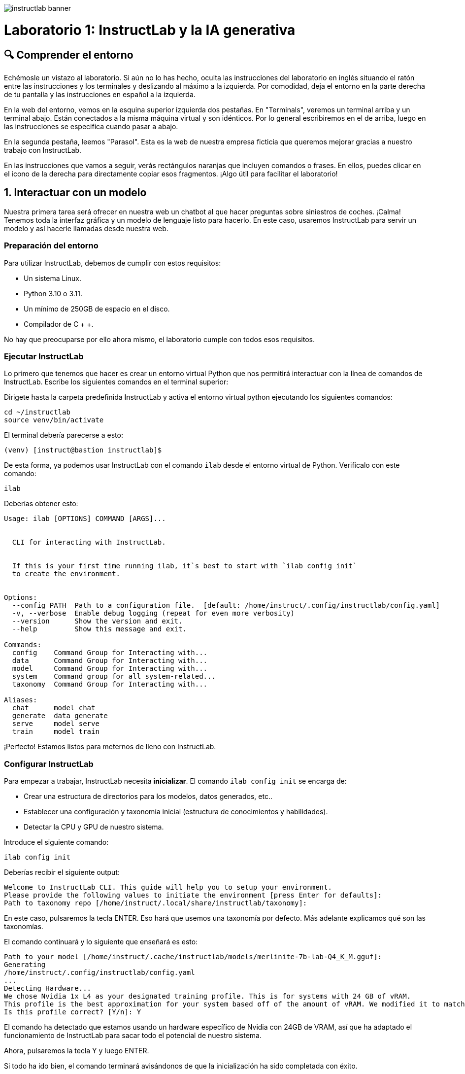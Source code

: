 image::instructlab-banner.png[]

= Laboratorio 1: InstructLab y la IA generativa

[#comprender]
== 🔍 Comprender el entorno

Echémosle un vistazo al laboratorio. Si aún no lo has hecho, oculta las instrucciones del laboratorio en inglés situando el ratón entre las instrucciones y los terminales y deslizando al máximo a la izquierda. Por comodidad, deja el entorno en la parte derecha de tu pantalla y las instrucciones en español a la izquierda.

En la web del entorno, vemos en la esquina superior izquierda dos pestañas. En "Terminals", veremos un terminal arriba y un terminal abajo. Están conectados a la misma máquina virtual y son idénticos. Por lo general escribiremos en el de arriba, luego en las instrucciones se especifica cuando pasar a abajo.

En la segunda pestaña, leemos "Parasol". Esta es la web de nuestra empresa ficticia que queremos mejorar gracias a nuestro trabajo con InstructLab.

En las instrucciones que vamos a seguir, verás rectángulos naranjas que incluyen comandos o frases. En ellos, puedes clicar en el icono de la derecha para directamente copiar esos fragmentos. ¡Algo útil para facilitar el laboratorio!

[#uso-basico]
== 1. Interactuar con un modelo

Nuestra primera tarea será ofrecer en nuestra web un chatbot al que hacer preguntas sobre siniestros de coches. ¡Calma! Tenemos toda la interfaz gráfica y un modelo de lenguaje listo para hacerlo. En este caso, usaremos InstructLab para servir un modelo y así hacerle llamadas desde nuestra web.

=== Preparación del entorno

Para utilizar InstructLab, debemos de cumplir con estos requisitos:

* Un sistema Linux.
* Python 3.10 o 3.11.
* Un mínimo de 250GB de espacio en el disco.
* Compilador de C + +.

No hay que preocuparse por ello ahora mismo, el laboratorio cumple con todos esos requisitos.

=== Ejecutar InstructLab

Lo primero que tenemos que hacer es crear un entorno virtual Python que nos permitirá interactuar con la línea de comandos de InstructLab. Escribe los siguientes comandos en el terminal superior:

Dirigete hasta la carpeta predefinida InstructLab y activa el entorno virtual python ejecutando los siguientes comandos:

[.console-input]
[source,bash]
----
cd ~/instructlab
source venv/bin/activate
----

El terminal debería parecerse a esto:

[source,bash]
----
(venv) [instruct@bastion instructlab]$
----

De esta forma, ya podemos usar InstructLab con el comando `ilab` desde el entorno virtual de Python. Verifícalo con este comando:

[.console-input]
[source,bash]
----
ilab
----

Deberías obtener esto:

[source,bash]
----
Usage: ilab [OPTIONS] COMMAND [ARGS]...


  CLI for interacting with InstructLab.


  If this is your first time running ilab, it`s best to start with `ilab config init`
  to create the environment.


Options:
  --config PATH  Path to a configuration file.  [default: /home/instruct/.config/instructlab/config.yaml]
  -v, --verbose  Enable debug logging (repeat for even more verbosity)
  --version      Show the version and exit.
  --help         Show this message and exit.

Commands:
  config    Command Group for Interacting with...
  data      Command Group for Interacting with...
  model     Command Group for Interacting with...
  system    Command group for all system-related...
  taxonomy  Command Group for Interacting with...

Aliases:
  chat      model chat
  generate  data generate
  serve     model serve
  train     model train
----

¡Perfecto! Estamos listos para meternos de lleno con InstructLab.

=== Configurar InstructLab

Para empezar a trabajar, InstructLab necesita *inicializar*. El comando `ilab config init` se encarga de:

* Crear una estructura de directorios para los modelos, datos generados, etc..
* Establecer una configuración y taxonomía inicial (estructura de conocimientos y habilidades).
* Detectar la CPU y GPU de nuestro sistema.

Introduce el siguiente comando:

[.console-input]
[source,bash]
----
ilab config init
----

Deberías recibir el siguiente output:

[source,bash]
----
Welcome to InstructLab CLI. This guide will help you to setup your environment.
Please provide the following values to initiate the environment [press Enter for defaults]:
Path to taxonomy repo [/home/instruct/.local/share/instructlab/taxonomy]:
----

En este caso, pulsaremos la tecla ENTER. Eso hará que usemos una taxonomía por defecto. Más adelante explicamos qué son las taxonomías.

El comando continuará y lo siguiente que enseñará es esto:

[source,bash]
----
Path to your model [/home/instruct/.cache/instructlab/models/merlinite-7b-lab-Q4_K_M.gguf]:
Generating 
/home/instruct/.config/instructlab/config.yaml
...
Detecting Hardware...
We chose Nvidia 1x L4 as your designated training profile. This is for systems with 24 GB of vRAM.
This profile is the best approximation for your system based off of the amount of vRAM. We modified it to match the number of GPUs you have.
Is this profile correct? [Y/n]: Y
----

El comando ha detectado que estamos usando un hardware específico de Nvidia con 24GB de VRAM, así que ha adaptado el funcionamiento de InstructLab para sacar todo el potencial de nuestro sistema.

Ahora, pulsaremos la tecla Y y luego ENTER.

Si todo ha ido bien, el comando terminará avisándonos de que la inicialización ha sido completada con éxito.

[source,bash]
----
'Initialization completed successfully, you`re ready to start using ilab. Enjoy!'
----

Durante la fase de inicialización pasan varias cosas. Se crea una taxonomía por defecto en el sistema de archivos local y un archivo de configuración (config.yaml) en el directorio “home/instruct/.config/instructlab/”.

El archivo config.yaml contiene los parámetros por defecto que utilizaremos durante este laboratorio para personalizar el desempeño de InstructLab. Si decides experimentar con InstructLab después del evento, es importante que eches un ojo a este archivo para que puedas ajustar los parámetros a tu gusto.


=== Descargar modelos

Con el entorno InstructLab configurado, ahora descargaremos dos modelos cuantificados (es decir, comprimidos y optimizados) en el directorio local. Estamos utilizando modelos cuantificados porque disponemos de una única GPU para este laboratorio. Para un mayor rendimiento o casos de uso en producción, se utilizarían modelos sin cuantificar.

* Granite se utilizará como un servidor de modelos para las solicitudes de la API.
* Merlinite nos ayudará a crear datos sintéticos para entrenar un nuevo modelo.

Primero, descargaremos el modelo Granite:

[.console-input]
[source,bash]
----
ilab model download --repository instructlab/granite-7b-lab-GGUF --filename=granite-7b-lab-Q4_K_M.gguf --hf-token $HUGGINGFACE_RO_TOKEN
----

Y ahora hacemos igual para Merlinite:

[.console-input]
[source,bash]
----
ilab model download --repository instructlab/merlinite-7b-lab-GGUF --filename=merlinite-7b-lab-Q4_K_M.gguf --hf-token $HUGGINGFACE_RO_TOKEN
----

Como puedes ver, el comando ilab model download descarga los modelos desde el repositorio oficial de InstructLab en HuggingFace. 

El output después de descargar cada modelo debe parecese a esto:

[source,bash]
----
Downloading model from Hugging Face: instructlab/granite-7b-lab-GGUF@main to /home/instruct/.cache/instructlab/models...
Downloading 'granite-7b-lab-Q4_K_M.gguf' to '/home/instruct/.cache/instructlab/models/.cache/huggingface/download/granite-7b-lab-Q4_K_M.gguf.6adeaad8c048b35ea54562c55e454cc32c63118a32c7b8152cf706b290611487.incomplete'
INFO 2024-09-10 16:51:32,740 huggingface_hub.file_download:1908: Downloading 'granite-7b-lab-Q4_K_M.gguf' to '/home/instruct/.cache/instructlab/models/.cache/huggingface/download/granite-7b-lab-Q4_K_M.gguf.6adeaad8c048b35ea54562c55e454cc32c63118a32c7b8152cf706b290611487.incomplete'
granite-7b-lab-Q4_K_M.gguf: 100%|█| 4.08G/4.08G [00:19<00:00, 207
Download complete. Moving file to /home/instruct/.cache/instructlab/models/granite-7b-lab-Q4_K_M.gguf
INFO 2024-09-10 16:51:52,562 huggingface_hub.file_download:1924: Download complete. Moving file to /home/instruct/.cache/instructlab/models/granite-7b-lab-Q4_K_M.gguf
----

Ahora que los modelos están descargados, podemos servir y chatear con el modelo Granite. Servir el modelo simplemente significa que vamos a ejecutar un servidor que permitirá a otras herramientas interactuar de forma similar a hacer una llamada a la API.

=== Servir un modelo

Vamos a servir el modelo Granite con el siguiente comando:

[.console-input]
[source,bash]
----
ilab model serve --model-path /home/instruct/.cache/instructlab/models/granite-7b-lab-Q4_K_M.gguf
----

Como puede ver, el comando serve puede tomar un argumento opcional --model-path. Si no se proporciona ninguna ruta de modelo, se utilizará el valor predeterminado del archivo config.yaml.

Este comando en especial, tarda alrededor de unos 10, 15 segundos. Nos toca esperar un poco hasta que muestre el siguiente mensaje:

[source,bash]
----
INFO ... After application startup complete see http://127.0.0.1:8000/docs for API.
----

¡Genial! Acabamos de servir nuestro primer modelo y estamos listos para chatear con él.

=== Chatear con el modelo

Ya que estamos sirviendo el modelo en el terminal superior, lo dejamos trabajando y pasamos a escribir en el terminal inferior.

Debemos volver a activar el entorno virtual Python para ejecutar el comando ilab chat y comunicarnos con el modelo que está sirviendo.

[.console-input]
[source,bash]
----
cd ~/instructlab
source venv/bin/activate
----

En tu terminal debería aparecer:

[source,bash]
----
(venv) [instruct@bastion instructlab]$
----

Ya podemos volver a utilizar InstructLab. En este caso usaremos el comando ilab chat.

[.console-input]
[source,bash]
----
ilab model chat -m /home/instruct/.cache/instructlab/models/granite-7b-lab-Q4_K_M.gguf
----

El resultado debería ser una interfaz parecida a esta:

[source,bash]
----
╭───────────────────────────────────────────────────────────────────────────╮
│ Welcome to InstructLab Chat w/ MODELS/GRANITE-7B-LAB-Q4_K_M.GGUF
╰───────────────────────────────────────────────────────────────────────────╯
>>>
----

Tenemos todo listo para hacerle preguntas a nuestro LLM. Vamos a ver si conoce qué es Openshift, prueba a escribir:

[.console-input]
[source,bash]
----
What is OpenShift in 20 words or less?
----

¡Genial! El modelo responde correctamente y debería explicar que Openshift es una plataforma de contenerización desarrollada por Red Hat.

Puedes continuar haciéndole preguntas aunque ten en cuenta lo siguiente: este modelo no dispone de conexión a internet y su conocimiento, aunque es general, es limitado. ¡Pero no hay problema! Con InstructLab lo entrenaremos para que aprenda más sobre esas áreas que nos interesan.

=== Integrar modelo en la web

Hasta ahora, hemos visto los conceptos básicos de cómo interactuar con InstructLab. Ahora vamos a dar un paso más allá mediante el uso de InstructLab con una aplicación de ejemplo. Vamos a utilizar InstructLab para aprovechar el modelo Granite entrenándolo con nuevos conocimientos y permitiendo que responda a las preguntas con eficacia. Esto lo haremos en el contexto de Parasol, una empresa ficticia que procesa las reclamaciones de seguros.

Parasol tiene una aplicación de chatbot con IA (el modelo Granite) para proporcionar sugerencias de reparación para las reclamaciones presentadas. Esto permitiría a Parasol agilizar la tramitación de varias reclamaciones en espera.

¡Vamos a poner a prueba Granite usando la web de Parasol!

Volvemos a dejar los dos terminales como están y pinchamos en la pestaña superior "Parasol".

image::parasol-view.png[]


Lo que veremos será la intefaz de la web de Parasol. Tenemos una tabla en la que cada fila es un caso de reclamación distinto. Si tienes curiosidad, puedes tomarte un tiempo para explorar la web.

Para continuar con el laboratorio, nos centraremos en el primer caso de la tabla, el que tiene el identificador CLM195501 y ha sido generado por un tal Marty McFly.

image::parasol-claim.png[]

En la página de la reclamación, puedes ver que tenemos información como: la fecha en la que ocurrió el siniestro, el lugar, un resumen de cómo ocurrió el accidente y cómo se siente el cliente.

Si miras en la esquina inferior derecha, hay un botón azul. Vamos a clicarlo para abrir el chat con el modelo Granite. Este chat está utilizando el modelo que hemos servido antes.

image::parasol-chat.webp[]

Vamos a imaginar que somos el personal de Parasol que gestiona las reclamaciones y que nos gustaría saber cuánto puede costar reparar el condensador de flujo del DeLorean de McFly.

[.console-input]
[source,bash]
----
How much does it cost to repair a flux capacitor?
----

Deberías ver algo parecido a lo siguiente. Ten en cuenta que los LLM no son deterministas por naturaleza. Esto significa que incluso con la misma entrada, el modelo producirá respuestas variables. Por lo tanto, tus resultados pueden variar ligeramente.

image::parasol-chat-response.webp[]

Lo que acabamos de hacer es proporcionar información contextual sobre la reclamación en una conversación con el LLM utilizando Prompt Engineering. Pero, por desgracia, el chatbot no sabe cuánto cuesta reparar un condensador de flujo, ni tendrá ningún conocimiento específico del dominio de nuestra empresa. Con InstructLab, podemos cambiar eso enseñando al modelo.

[#entrenamiento]
== 2. Entrenamiento del Modelo

Hemos probado a chatear con el modelo y ahora vamos a aprovechar el potencial de InstructLab, centrándonos en *mejorar la taxonomía*. Añadiremos conocimiento sobre el coche de McFly al modelo para que sepa más sobre sus especificaciones y pueda responder a nuestras preguntas. 

=== Entender la taxonomía

¿Te has preguntado por qué InstructLab se llama así?

El *método LAB* (**L**arge-scale **A**lignment for chat**B**ots) se basa en taxonomías. Las taxonomías son archivos YAML que contienen conocimientos y habilidades que InstructLab usa para su generación de datos. Estas se crean manualmente y con cuidado.

InstructLab facilita el proceso de ajuste y mejora de los modelos mediante la recopilación de dos tipos de datos: conocimientos y habilidades. Esta información se recoge en una taxonomía de archivos YAML que se usa en el proceso de generación de datos sintéticos.

En la siguiente imagen puedes ver la estructura que puede tener una taxonomía. Las cajas moradas son nuestros archivos YAML, o mejor dicho QNAs (archivos de preguntas y respuestas). Si desde ahí seguimos hacia las capas de arriba, vemos que los YAML están organizados por su temática: finanzas, matemasticas, etc... Mientras que si continuamos hacia abajo, vemos su papel en la generación de datos sintéticos y entrenamiento.

image::taxonomy.png[]

Vamos a echar un vistazo a la taxonomía actual. Vuelve a la pestaña Terminales. En la ventana de terminal inferior donde hemos chateado, introduce 'exit' para salir de la sesión de chat y escribe el siguiente comando:

[.console-input]
[source,bash]
----
cd /home/instruct/.local/share/instructlab
tree taxonomy | head -n 20
----

Deberías ver algo parecido a esto:

[source,bash]
----
taxonomy
├── CODE_OF_CONDUCT.md
├── compositional_skills
│   ├── arts
│   ├── engineering
│   ├── geography
│   ├── grounded
│   │   ├── arts
│   │   ├── engineering
│   │   ├── geography
----

=== Modificar la taxonomía

Partiendo de esta taxonomía, vamos a crear un lugar en el que almacenar información sobre el coche de McFly. 

[.console-input]
[source,bash]
----
mkdir -p /home/instruct/.local/share/instructlab/taxonomy/knowledge/parasol/claims
----

Ahora lo que nos falta es un archivo QNA con los detalles específicos del coche. Por suerte, tenemos un PDF con esa información que puedes ver en este link:https://github.com/dgpmakes/instructlab-start/blob/master/ilab/DeLorean%20PDF.pdf[link].

Siguiente paso. Vamos a utilizar Docling, una herramienta open-source que nos permite fácilmente transformar archivos a formatos más convenientes. De esta forma, podremos transformar nuestro PDF en un archivo de texto y así crear nuesto QNA de forma cómoda.

Utiliza el siguiente comando para instalar Docling:

[.console-input]
[source,bash]
----
pip install docling
----

Este comando puede tardar alrededor de un minuto, debemos esperar hasta que volvamos a tener la línea de comandos activa. Mientras, puedes echarle un ojo a la link:https://docling-project.github.io/docling/[documentación] de Docling.

Una vez instalado, ejecutamos los siguientes comandos para que Docling transforme el PDF correctamente:

[.console-input]
[source,bash]
----
cd /home/instructlab/files/
docling https://github.com/dgpmakes/instructlab-start/raw/refs/heads/master/ilab/DeLorean%20PDF.pdf
----

Si todo ha ido bien, después de unos segundos deberíamos volver a tener el control del terminal. Vamos a echarle un ojo al resultado final.

[.console-input]
[source,bash]
----
cat /home/instructlab/files/DeLorean%20PDF.md
----

En este caso, el trabajo de Docling es muy básico. Pero, ¿y si tuvieramos un PDF con cientos de páginas? Docling es realmente útil a la hora de preprocesar datos en el ámbito del aprendizaje automático.

Teniendo ya la información en texto plano, solo quedaría crear el archivo QNA y rellenarlo con toda nuestra información. Para ahorrar tiempo, el archivo QNA ya está rellenado y lo puedes ver con el siguiente comando:

[.console-input]
[source,bash]
----
cat -av ~/files/backToTheFuture/qna.yaml /home/instruct/.local/share/instructlab/taxonomy/knowledge/parasol/claims/
----

[source,bash]
----
version: 3
domain: time_travel
created_by: Marty McFly
seed_examples:
  - context: |
      The DeLorean DMC-12 is a sports car manufactured by John DeLorean`s DeLorean Motor Company
      for the American market from 1981 to 1983. The car features gull-wing doors and a stainless-steel body.
      It gained fame for its appearance as the time machine in the ''Back to the Future'' film trilogy.
    questions_and_answers:
      - question: |
          When was the DeLorean manufactured?
        answer: |
          The DeLorean was manufactured from 1981 to 1983.
      - question: |
          Who manufactured the DeLorean DMC-12?
        answer: |
          The DeLorean Motor Company manufactured the DeLorean DMC-12.
      - question: |
          What type of doors does the DeLorean DMC-12 have?
        answer: |
          Gull-wing doors.
document_outline: |
  Details and repair costs on a DeLorean DMC-12 car.
document:
  repo: https://github.com/gshipley/backToTheFuture.git
  commit: 8bd9220c616afe24b9673d94ec1adce85320809c
  patterns:
    - data.md
----

Se trata de un archivo YAML que consiste en una lista de ejemplos de preguntas y respuestas que utilizará el modelo maestro Merlinite para generar los datos sintéticos. 

Aquí tienes una descripción de cada componente del archivo:

1. `version`: La versión del archivo qna.yaml, este es el formato del archivo utilizado para la generación de datos sintéticos. El valor debe ser el número 3.

2. `created_by`: El usuario de GitHub del creador.

3. `domain`: La categoría específica del área de conocimiento.

4. `seed_examples`: Una colección de entradas key/value.

a. `context`: Un párrafo extraído del documento original. Cada qna.yaml puede usar un máximo de 5 bloques de contexto con un tamaño de 500 caracteres.

b. `questions_and_answers`: El parámetro que contiene las preguntas y respuestas.

c. `question`: Especifica una pregunta ejemplo para el modelo. Cada archivo qna.yaml necesita al menos 3 pares de preguntas y respuestas por cada contexto. Las preguntas deben tener como máximo 250 caracteres.

d. `answer`: Especifica la respuesta a la pregunta. Puede contener como máximo 250 caracteres.

5. `document_outline`: Un resumen del documento fuente.

6. `document`: La fuente de la cuál hemos extraído la información.

a. `repo`: La URL al repositorio que contiene el documento fuente. En este caso, el documento en texto plano está subido en un repositorio de GitHub.

b. `commit`: El número identificativo del commit del repositorio en el que encontrar el documento en texto plano.

c. `patterns`: Una nomenclatura para especificar los archivos de texto plano del repositorio. Cualquier patrón `glob` que empiece por *, como *.md, debe entrecomillarse debido a las reglas YAML. Por ejemplo, *.md.


Lo que haremos ahora será copiar el archivo qna.yaml al directorio que hemos creado en la taxonomía. Puedes hacerlo con el siguiente comando:

[.console-input]
[source,bash]
----
cp -av ~/files/backToTheFuture/qna.yaml /home/instruct/.local/share/instructlab/taxonomy/knowledge/parasol/claims/
----

InstructLab nos permite validar la sintáxis de los archivos qna.yaml antes de la generación de datos sintéticos. Esto nos ayuda a verificar que no hay ningún error tipográfico y todo está en orden:

[.console-input]
[source,bash]
----
ilab taxonomy diff
----

El resultado debería parecerse a esto:

[source,bash]
----
knowledge/parasol/claims/qna.yaml
Taxonomy in /home/instruct/.local/share/instructlab/taxonomy is valid :)
----

=== Generar datos sintéticos

¡Perfecto! Hemos añadido nuevo conocimiento en la taxonomía. El siguiente paso es la parte más importante de InstructLab, generar los datos sintéticos.

Un modelo maestro usará la taxonomía que hemos definido para generar más ejemplos de preguntas y respuestas. Cuantas más preguntas y respuestas tengamos, más sólido será el entrenamiento. Finalmente, entrenaremos al modelo con nuestras preguntas y respuestas y con lo generado sintéticamente.
El resultado será un nuevo modelo que comprenda el conocimiento que hemos indicado. Para más información sobre la generación de datos sintéticos y entrenamiento, visita este link:https://github.com/instructlab/instructlab?tab=readme-ov-file#-creating-new-knowledge-or-skills-and-training-the-model[link].

El tiempo que toma generar datos sintéticos dependerá de nuestro hardware. En este laboratorio, se tarda alrededor de 7 minutos en hacer la pipeline por defecto para la generación de datos al tener una escala de 30. Para ahorrar tiempo, vamos a cambiar el factor de escalado a 5. No es lo más recomendable para un caso real, pero así podremos continuar con el laboratorio más rápido.

Es importante subrayar que las preguntas y respuestas generadas son mayormente reformulaciones de las preguntas y respuestas que hemos escrito manualmente. Aunque parezca algo simple, esto permite al modelo reconocer más fácilmente lo que se le pide y responder correctamente. 

Vamos a iniciar la generación con el siguiente comando:

[.console-input]
[source,bash]
----
ilab data generate --model /home/instruct/.cache/instructlab/models/merlinite-7b-lab-Q4_K_M.gguf --sdg-scale-factor 5 --pipeline simple --gpus 1
----

Vamos a esperar alrededor de un minuto a que termine de ejecutarse y volvamos a tener control sobre el terminal. Ya la generación de datos habrá terminado y podremos continuar con el paso final, el entrenamiento.

=== Entrenar

Entrenar es con diferencia el proceso más largo. Require de potencia computacional y de tiempo. En este entorno de laboratorio en el que contamos con gráficas de Nvidia lleva *varias horas*. Por cuestión de tiempo, hemos replicado los pasos de este laboratorio para dejar ya entrenado el modelo. ¡Como si fuera un programa de cocina!

[#interaccion]
== 3. Comprobar modelo entrenado

Vamos a comprobar si el modelo ha aprendido y responde correctamente a nuestras preguntas sobre el coche de McFly. Si aún se está sirviendo el modelo inicial en el terminal superior, dejamos de ejecutarlo clicando en ese terminal y pulsando `CTRL`+`C`. Deberíamos obtener algo parecido a esto y volver a tener control sobre el terminal:

[source,bash]
----
INFO 2025-24-09 12:41:08,496 server.py:197 After application startup complete see http://127.0.0.1:8000/docs for API.
^C
Aborted!
----

Genial, ahora servimos el modelo preentrenado en el mismo terminal:

[.console-input]
[source,bash]
----
ilab model serve --model-path /home/instruct/files/summit-connect-merlinite-lab-Q4.gguf
----

Esperamos unos segundos hasta obtener la confirmación de que se está sirviendo:

[.console-input]
[source,bash]
----
INFO 2024-10-20 17:24:33,497 instructlab.model.serve:136: Using model '/home/instruct/summit-connect-merlinite-lab-Q4.gguf' with -1 gpu-layers and 4096 max context size.
INFO 2024-10-20 17:24:33,497 instructlab.model.serve:140: Serving model '/home/instruct/summit-connect-merlinite-lab-Q4.gguf' with llama-cpp
INFO 2024-10-20 17:24:34,492 instructlab.model.backends.llama_cpp:232: Replacing chat template:
 {% for message in messages %}
{% if message['role'] == 'user' %}
{{ '<|user|>
' + message['content'] }}
{% elif message['role'] == 'system' %}
{{ '<|system|>
' + message['content'] }}
{% elif message['role'] == 'assistant' %}
{{ '<|assistant|>
' + message['content'] + eos_token }}
{% endif %}
{% if loop.last and add_generation_prompt %}
{{ '<|assistant|>' }}
{% endif %}
{% endfor %}
INFO 2024-10-20 17:24:34,495 instructlab.model.backends.llama_cpp:189: Starting server process, press CTRL+C to shutdown server...
INFO 2024-10-20 17:24:34,495 instructlab.model.backends.llama_cpp:190: After application startup complete see http://127.0.0.1:8000/docs for API.
----

Llega el momento de la verdad, comprobar si el modelo que hemos entrenado funciona en la web de Parasol. Vamos a cambiar de pestaña a "Parasol". 

¡IMPORTANTE! Tenemos que refrescar la web del navegador para aplicar nuestros cambios.

image::parasol-view.png[]

Ahora volvemos al primer caso, el del coche de Marty McFly con número CLM195501.

image::parasol-claim.png[]

Sólo queda abrir la sesión de chat con el modelo clicando en el botón azul de la esquina inferior derecha. Si ya la tienes abierta, clica en el botón `+` que aparece debajo de la caja en la que escribimos texto. De esta forma, iniciaremos un nuevo chat.

image::parasol-chat.webp[]

Vamos a preguntar al chatbot la misma pregunta que le hicimos anteriormente y comprobar qué ha aprendido.

[.console-input]
[source,bash]
----
How much does it cost to repair a flux capacitor?
----

¡Yuju! La respuesta debería ser mucho mejor que la última vez. El LLM debe ser capaz de explicar que InstructLab.

image::parasol-chat-response.webp[]

=== Conclusión

*Has terminado el laboratorio de InstructLab con éxito!* Como pequeño repaso, has conseguido lo siguiente:

* Servir y chatear con un LLM en nuestra web
* Preparar los datos de entrenamiento y modificar la taxonomía de InstructLab
* Generar datos sintéticos y comprobar el desempeño del modelo entrenado

Si quieres continuar aprendiendo sobre el funcionamiento de InstructLab, no dudes en visitar la link:https://instructlab.ai/[web oficial]. Te dejamos también a su  link:https://github.com/instructlab[repositorio] en GitHub

Ahora vamos a centrarnos en la parte de agentes y descubrir herramientas open-source que nos hagan su uso mucho más fácil. ¡Adelante!
